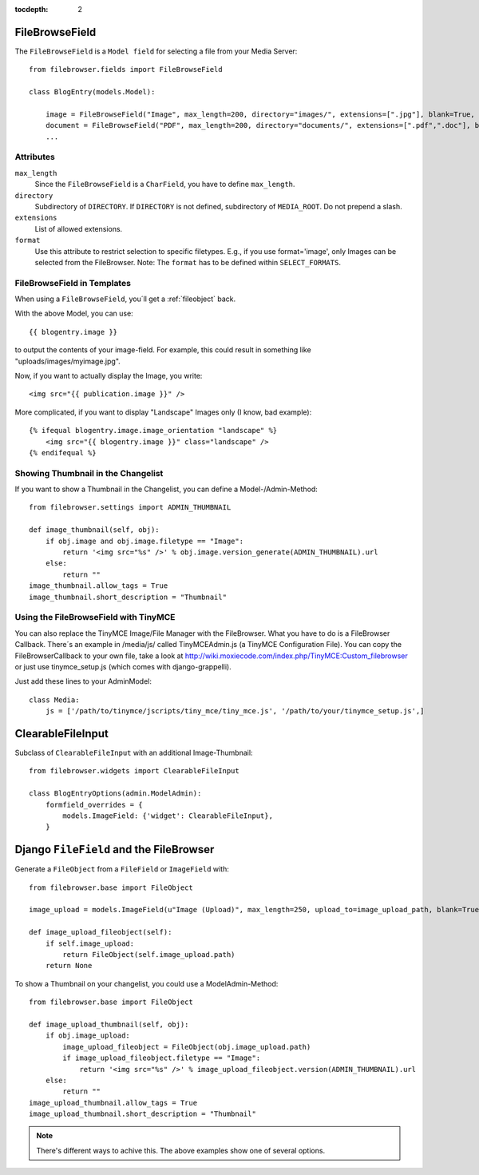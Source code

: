 :tocdepth: 2

.. |grappelli| replace:: Grappelli
.. |filebrowser| replace:: FileBrowser

.. _filebrowsefield:

FileBrowseField
===============

The ``FileBrowseField`` is a ``Model field`` for selecting a file from your Media Server::

    from filebrowser.fields import FileBrowseField
    
    class BlogEntry(models.Model):
        
        image = FileBrowseField("Image", max_length=200, directory="images/", extensions=[".jpg"], blank=True, null=True)
        document = FileBrowseField("PDF", max_length=200, directory="documents/", extensions=[".pdf",".doc"], blank=True, null=True)
        ...

Attributes
^^^^^^^^^^

``max_length``
    Since the ``FileBrowseField`` is a ``CharField``, you have to define ``max_length``.

``directory``
    Subdirectory of ``DIRECTORY``. If ``DIRECTORY`` is not defined, subdirectory of ``MEDIA_ROOT``. Do not prepend a slash.

``extensions``
    List of allowed extensions.

``format``
    Use this attribute to restrict selection to specific filetypes. E.g., if you use format='image', only Images can be selected from the FileBrowser. Note: The ``format`` has to be defined within ``SELECT_FORMATS``.

FileBrowseField in Templates
^^^^^^^^^^^^^^^^^^^^^^^^^^^^

When using a ``FileBrowseField``, you´ll get a :ref:`fileobject` back.

With the above Model, you can use::

    {{ blogentry.image }}

to output the contents of your image-field. For example, this could result in something like "uploads/images/myimage.jpg".

Now, if you want to actually display the Image, you write::

    <img src="{{ publication.image }}" />

More complicated, if you want to display "Landscape" Images only (I know, bad example)::

    {% ifequal blogentry.image.image_orientation "landscape" %}
        <img src="{{ blogentry.image }}" class="landscape" />
    {% endifequal %}

Showing Thumbnail in the Changelist
^^^^^^^^^^^^^^^^^^^^^^^^^^^^^^^^^^^

If you want to show a Thumbnail in the Changelist, you can define a Model-/Admin-Method::

    from filebrowser.settings import ADMIN_THUMBNAIL
    
    def image_thumbnail(self, obj):
        if obj.image and obj.image.filetype == "Image":
            return '<img src="%s" />' % obj.image.version_generate(ADMIN_THUMBNAIL).url
        else:
            return ""
    image_thumbnail.allow_tags = True
    image_thumbnail.short_description = "Thumbnail"

Using the FileBrowseField with TinyMCE
^^^^^^^^^^^^^^^^^^^^^^^^^^^^^^^^^^^^^^

You can also replace the TinyMCE Image/File Manager with the FileBrowser. What you have to do is a FileBrowser Callback. There´s an example in /media/js/ called TinyMCEAdmin.js (a TinyMCE Configuration File). You can copy the FileBrowserCallback to your own file, take a look at http://wiki.moxiecode.com/index.php/TinyMCE:Custom_filebrowser or just use tinymce_setup.js (which comes with django-grappelli).

Just add these lines to your AdminModel::

    class Media:
        js = ['/path/to/tinymce/jscripts/tiny_mce/tiny_mce.js', '/path/to/your/tinymce_setup.js',]

ClearableFileInput
==================

Subclass of ``ClearableFileInput`` with an additional Image-Thumbnail::
    
    from filebrowser.widgets import ClearableFileInput
    
    class BlogEntryOptions(admin.ModelAdmin):
        formfield_overrides = {
            models.ImageField: {'widget': ClearableFileInput},
        }

Django ``FileField`` and the FileBrowser
========================================

Generate a ``FileObject`` from a ``FileField`` or ``ImageField`` with::
    
    from filebrowser.base import FileObject
    
    image_upload = models.ImageField(u"Image (Upload)", max_length=250, upload_to=image_upload_path, blank=True, null=True)
    
    def image_upload_fileobject(self):
        if self.image_upload:
            return FileObject(self.image_upload.path)
        return None

To show a Thumbnail on your changelist, you could use a ModelAdmin-Method::
    
    from filebrowser.base import FileObject
    
    def image_upload_thumbnail(self, obj):
        if obj.image_upload:
            image_upload_fileobject = FileObject(obj.image_upload.path)
            if image_upload_fileobject.filetype == "Image":
                return '<img src="%s" />' % image_upload_fileobject.version(ADMIN_THUMBNAIL).url
        else:
            return ""
    image_upload_thumbnail.allow_tags = True
    image_upload_thumbnail.short_description = "Thumbnail"

.. note::
    There's different ways to achive this. The above examples show one of several options.
